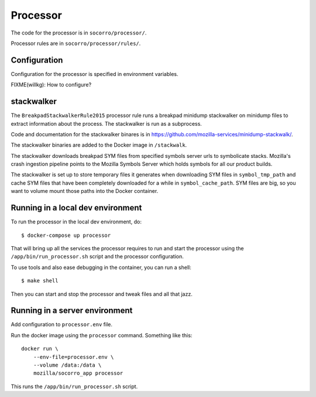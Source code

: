 .. _processor-chapter:

=========
Processor
=========

The code for the processor is in ``socorro/processor/``.

Processor rules are in ``socorro/processor/rules/``.


Configuration
=============

Configuration for the processor is specified in environment variables.

FIXME(willkg): How to configure?


stackwalker
===========

The ``BreakpadStackwalkerRule2015`` processor rule runs a breakpad minidump
stackwalker on minidump files to extract information about the process. The
stackwalker is run as a subprocess.

Code and documentation for the stackwalker binares is in
`<https://github.com/mozilla-services/minidump-stackwalk/>`_.

The stackwalker binaries are added to the Docker image in ``/stackwalk``.

The stackwalker downloads breakpad SYM files from specified symbols server urls
to symbolicate stacks. Mozilla's crash ingestion pipeline points to the Mozilla
Symbols Server which holds symbols for all our product builds.

The stackwalker is set up to store temporary files it generates when
downloading SYM files in ``symbol_tmp_path`` and cache SYM files that have been
completely downloaded for a while in ``symbol_cache_path``. SYM files are big,
so you want to volume mount those paths into the Docker container.


Running in a local dev environment
==================================

To run the processor in the local dev environment, do::

  $ docker-compose up processor

That will bring up all the services the processor requires to run and start the
processor using the ``/app/bin/run_processor.sh`` script and the processor
configuration.

To use tools and also ease debugging in the container, you can run a shell::

  $ make shell

Then you can start and stop the processor and tweak files and all that jazz.


Running in a server environment
===============================

Add configuration to ``processor.env`` file.

Run the docker image using the ``processor`` command. Something like this::

    docker run \
        --env-file=processor.env \
        --volume /data:/data \
        mozilla/socorro_app processor

This runs the ``/app/bin/run_processor.sh`` script.
